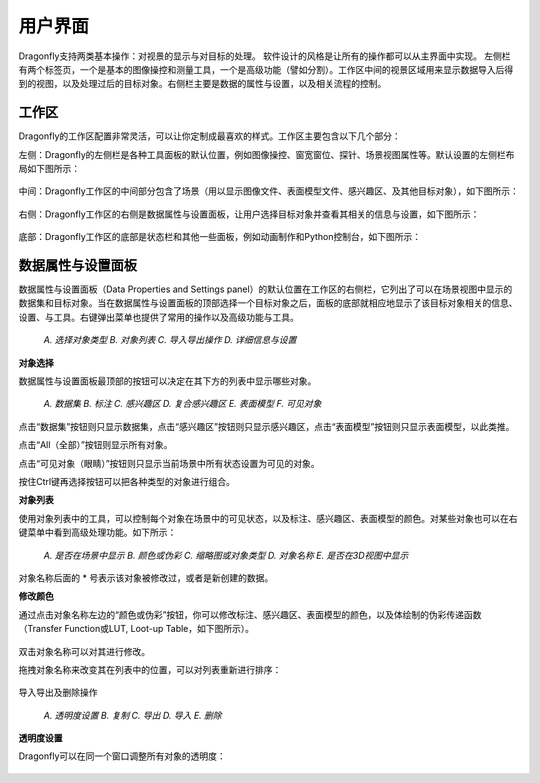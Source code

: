 
用户界面
-----------------------

Dragonfly支持两类基本操作：对视景的显示与对目标的处理。 软件设计的风格是让所有的操作都可以从主界面中实现。 左侧栏有两个标签页，一个是基本的图像操控和测量工具，一个是高级功能（譬如分割）。工作区中间的视景区域用来显示数据导入后得到的视图，以及处理过后的目标对象。右侧栏主要是数据的属性与设置，以及相关流程的控制。

工作区
~~~~~~~~~~~~~~~~
Dragonfly的工作区配置非常灵活，可以让你定制成最喜欢的样式。工作区主要包含以下几个部分：

左侧：Dragonfly的左侧栏是各种工具面板的默认位置，例如图像操控、窗宽窗位、探针、场景视图属性等。默认设置的左侧栏布局如下图所示：

.. figure:: Images/Interface/ApplicationWindow_Left.png

中间：Dragonfly工作区的中间部分包含了场景（用以显示图像文件、表面模型文件、感兴趣区、及其他目标对象），如下图所示：

.. figure:: Images/Interface/ApplicationWindow_Middle.png

右侧：Dragonfly工作区的右侧是数据属性与设置面板，让用户选择目标对象并查看其相关的信息与设置，如下图所示：

.. figure:: Images/Interface/ApplicationWindow_Right.png

底部：Dragonfly工作区的底部是状态栏和其他一些面板，例如动画制作和Python控制台，如下图所示：

.. figure:: Images/Interface/ApplicationWindow_Bottom.png


数据属性与设置面板
~~~~~~~~~~~~~~~~~~~~~~~

数据属性与设置面板（Data Properties and Settings panel）的默认位置在工作区的右侧栏，它列出了可以在场景视图中显示的数据集和目标对象。当在数据属性与设置面板的顶部选择一个目标对象之后，面板的底部就相应地显示了该目标对象相关的信息、设置、与工具。右键弹出菜单也提供了常用的操作以及高级功能与工具。

.. figure:: Images/Interface/DatasetPropertiesAndSettingsPanel.png

    *A. 选择对象类型  B. 对象列表  C. 导入导出操作  D. 详细信息与设置*

**对象选择**

数据属性与设置面板最顶部的按钮可以决定在其下方的列表中显示哪些对象。

.. figure:: Images/Interface/Filters.png

    *A. 数据集  B. 标注  C. 感兴趣区  D. 复合感兴趣区  E. 表面模型  F. 可见对象*

点击“数据集”按钮则只显示数据集，点击“感兴趣区”按钮则只显示感兴趣区，点击“表面模型”按钮则只显示表面模型，以此类推。

点击“All（全部）”按钮则显示所有对象。

点击“可见对象（眼睛）”按钮则只显示当前场景中所有状态设置为可见的对象。

按住Ctrl键再选择按钮可以把各种类型的对象进行组合。

**对象列表**

使用对象列表中的工具，可以控制每个对象在场景中的可见状态，以及标注、感兴趣区、表面模型的颜色。对某些对象也可以在右键菜单中看到高级处理功能。如下所示：

.. figure:: Images/Interface/DatasetProperties_ObjectList.png

    *A. 是否在场景中显示  B. 颜色或伪彩  C. 缩略图或对象类型  D. 对象名称  E. 是否在3D视图中显示*

对象名称后面的 * 号表示该对象被修改过，或者是新创建的数据。

**修改颜色**

通过点击对象名称左边的“颜色或伪彩”按钮，你可以修改标注、感兴趣区、表面模型的颜色，以及体绘制的伪彩传递函数（Transfer Function或LUT, Loot-up Table，如下图所示）。

.. figure:: Images/Interface/lut-dialog.png

双击对象名称可以对其进行修改。

拖拽对象名称来改变其在列表中的位置，可以对列表重新进行排序：

.. figure:: Images/Interface/ManagingObjects_01.png

导入导出及删除操作

.. figure:: Images/Interface/PropertiesAndSettings_Icons.png

    *A. 透明度设置 B. 复制 C. 导出 D. 导入 E. 删除*

**透明度设置**

Dragonfly可以在同一个窗口调整所有对象的透明度：

.. figure:: Images/Interface/opacity-console.png

